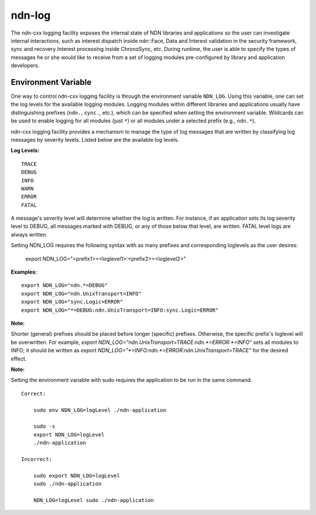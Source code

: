 ndn-log
=======

The ndn-cxx logging facility exposes the internal state of NDN libraries and
applications so the user can investigate internal interactions, such as interest
dispatch inside ndn::Face, Data and Interest validation in the security framework,
sync and recovery Interest processing inside ChronoSync, etc. During runtime, the
user is able to specify the types of messages he or she would like to receive from
a set of logging modules pre-configured by library and application developers.

Environment Variable
--------------------

One way to control ndn-cxx logging facility is through the environment variable
``NDN_LOG``. Using this variable, one can set the log levels for the available logging
modules. Logging modules within different libraries and applications usually have
distinguishing prefixes (``ndn.``, ``sync.``, etc.), which can be specified when
setting the environment variable. Wildcards can be used to enable logging for all
modules (just ``*``) or all modules under a selected prefix (e.g., ``ndn.*``).

ndn-cxx logging facility provides a mechanism to manage the type of log messages
that are written by classifying log messages by severity levels. Listed below
are the available log levels.

**Log Levels:**

::

    TRACE
    DEBUG
    INFO
    WARN
    ERROR
    FATAL

A message's severity level will determine whether the log is written. For instance,
if an application sets its log severity level to DEBUG, all messages marked with
DEBUG, or any of those below that level, are written. FATAL level logs are always
written.

Setting NDN_LOG requires the following syntax with as many prefixes and
corresponding loglevels as the user desires:

    export NDN_LOG="<prefix1>=<loglevel1>:<prefix2>=<loglevel2>"

**Examples:**

::

    export NDN_LOG="ndn.*=DEBUG"
    export NDN_LOG="ndn.UnixTransport=INFO"
    export NDN_LOG="sync.Logic=ERROR"
    export NDN_LOG="*=DEBUG:ndn.UnixTransport=INFO:sync.Logic=ERROR"

**Note:**

Shorter (general) prefixes should be placed before longer (specific) prefixes.
Otherwise, the specific prefix's loglevel will be overwritten. For example,
`export NDN_LOG="ndn.UnixTransport=TRACE:ndn.*=ERROR:*=INFO"` sets all modules
to INFO; it should be written as
`export NDN_LOG="*=INFO:ndn.*=ERROR:ndn.UnixTransport=TRACE"` for the desired effect.

**Note:**

Setting the environment variable with sudo requires the application to be run
in the same command.

::

    Correct:

        sudo env NDN_LOG=logLevel ./ndn-application

        sudo -s
        export NDN_LOG=logLevel
        ./ndn-application

    Incorrect:

        sudo export NDN_LOG=logLevel
        sudo ./ndn-application

        NDN_LOG=logLevel sudo ./ndn-application
